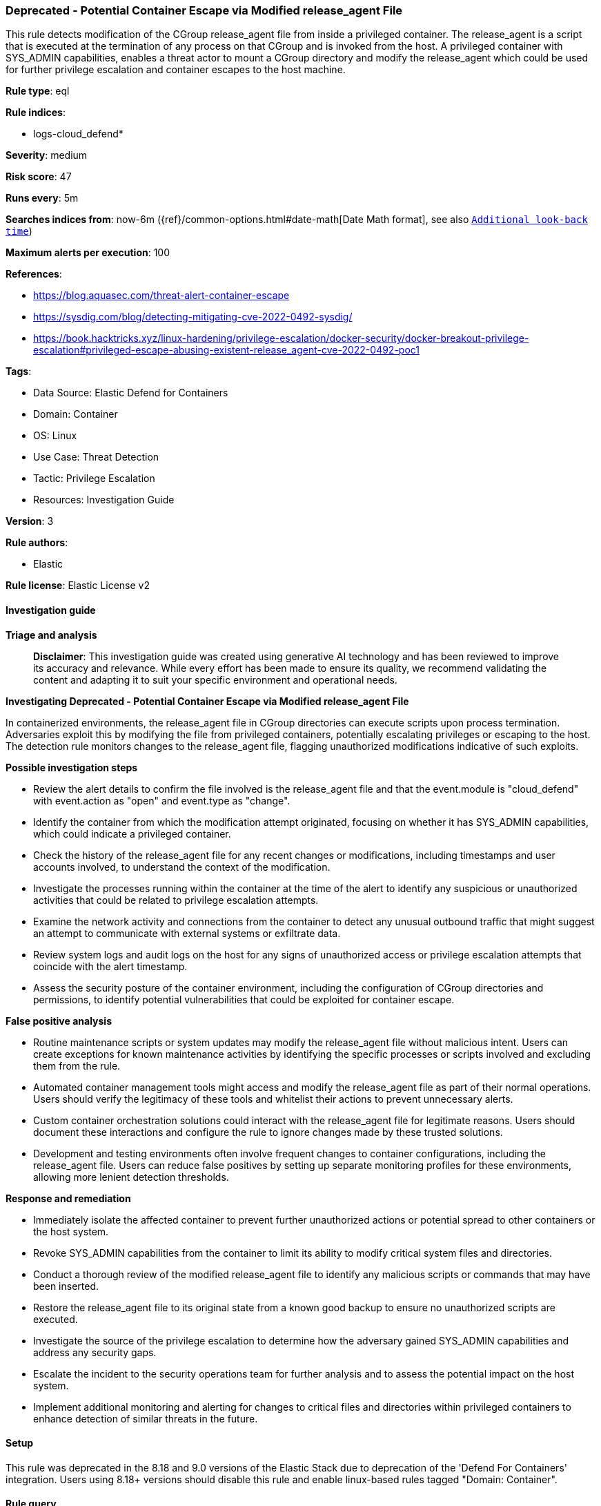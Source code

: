 [[prebuilt-rule-8-14-24-deprecated-potential-container-escape-via-modified-release-agent-file]]
=== Deprecated - Potential Container Escape via Modified release_agent File

This rule detects modification of the CGroup release_agent file from inside a privileged container. The release_agent is a script that is executed at the termination of any process on that CGroup and is invoked from the host. A privileged container with SYS_ADMIN capabilities, enables a threat actor to mount a CGroup directory and modify the release_agent which could be used for further privilege escalation and container escapes to the host machine.

*Rule type*: eql

*Rule indices*: 

* logs-cloud_defend*

*Severity*: medium

*Risk score*: 47

*Runs every*: 5m

*Searches indices from*: now-6m ({ref}/common-options.html#date-math[Date Math format], see also <<rule-schedule, `Additional look-back time`>>)

*Maximum alerts per execution*: 100

*References*: 

* https://blog.aquasec.com/threat-alert-container-escape
* https://sysdig.com/blog/detecting-mitigating-cve-2022-0492-sysdig/
* https://book.hacktricks.xyz/linux-hardening/privilege-escalation/docker-security/docker-breakout-privilege-escalation#privileged-escape-abusing-existent-release_agent-cve-2022-0492-poc1

*Tags*: 

* Data Source: Elastic Defend for Containers
* Domain: Container
* OS: Linux
* Use Case: Threat Detection
* Tactic: Privilege Escalation
* Resources: Investigation Guide

*Version*: 3

*Rule authors*: 

* Elastic

*Rule license*: Elastic License v2


==== Investigation guide



*Triage and analysis*


> **Disclaimer**:
> This investigation guide was created using generative AI technology and has been reviewed to improve its accuracy and relevance. While every effort has been made to ensure its quality, we recommend validating the content and adapting it to suit your specific environment and operational needs.


*Investigating Deprecated - Potential Container Escape via Modified release_agent File*


In containerized environments, the release_agent file in CGroup directories can execute scripts upon process termination. Adversaries exploit this by modifying the file from privileged containers, potentially escalating privileges or escaping to the host. The detection rule monitors changes to the release_agent file, flagging unauthorized modifications indicative of such exploits.


*Possible investigation steps*


- Review the alert details to confirm the file involved is the release_agent file and that the event.module is "cloud_defend" with event.action as "open" and event.type as "change".
- Identify the container from which the modification attempt originated, focusing on whether it has SYS_ADMIN capabilities, which could indicate a privileged container.
- Check the history of the release_agent file for any recent changes or modifications, including timestamps and user accounts involved, to understand the context of the modification.
- Investigate the processes running within the container at the time of the alert to identify any suspicious or unauthorized activities that could be related to privilege escalation attempts.
- Examine the network activity and connections from the container to detect any unusual outbound traffic that might suggest an attempt to communicate with external systems or exfiltrate data.
- Review system logs and audit logs on the host for any signs of unauthorized access or privilege escalation attempts that coincide with the alert timestamp.
- Assess the security posture of the container environment, including the configuration of CGroup directories and permissions, to identify potential vulnerabilities that could be exploited for container escape.


*False positive analysis*


- Routine maintenance scripts or system updates may modify the release_agent file without malicious intent. Users can create exceptions for known maintenance activities by identifying the specific processes or scripts involved and excluding them from the rule.
- Automated container management tools might access and modify the release_agent file as part of their normal operations. Users should verify the legitimacy of these tools and whitelist their actions to prevent unnecessary alerts.
- Custom container orchestration solutions could interact with the release_agent file for legitimate reasons. Users should document these interactions and configure the rule to ignore changes made by these trusted solutions.
- Development and testing environments often involve frequent changes to container configurations, including the release_agent file. Users can reduce false positives by setting up separate monitoring profiles for these environments, allowing more lenient detection thresholds.


*Response and remediation*


- Immediately isolate the affected container to prevent further unauthorized actions or potential spread to other containers or the host system.
- Revoke SYS_ADMIN capabilities from the container to limit its ability to modify critical system files and directories.
- Conduct a thorough review of the modified release_agent file to identify any malicious scripts or commands that may have been inserted.
- Restore the release_agent file to its original state from a known good backup to ensure no unauthorized scripts are executed.
- Investigate the source of the privilege escalation to determine how the adversary gained SYS_ADMIN capabilities and address any security gaps.
- Escalate the incident to the security operations team for further analysis and to assess the potential impact on the host system.
- Implement additional monitoring and alerting for changes to critical files and directories within privileged containers to enhance detection of similar threats in the future.

==== Setup


This rule was deprecated in the 8.18 and 9.0 versions of the Elastic Stack due to deprecation of the 'Defend For Containers' integration. Users using 8.18+ versions should disable this rule and enable linux-based rules tagged "Domain: Container".

==== Rule query


[source, js]
----------------------------------
file where event.module == "cloud_defend" and event.action == "open" and
event.type == "change" and file.name : "release_agent"

----------------------------------

*Framework*: MITRE ATT&CK^TM^

* Tactic:
** Name: Privilege Escalation
** ID: TA0004
** Reference URL: https://attack.mitre.org/tactics/TA0004/
* Technique:
** Name: Escape to Host
** ID: T1611
** Reference URL: https://attack.mitre.org/techniques/T1611/
